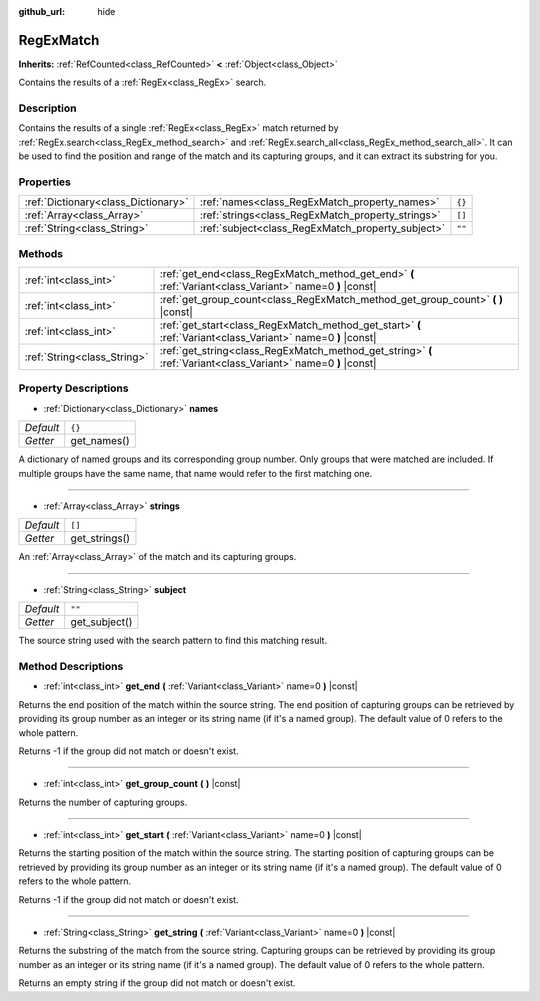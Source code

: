 :github_url: hide

.. DO NOT EDIT THIS FILE!!!
.. Generated automatically from Godot engine sources.
.. Generator: https://github.com/godotengine/godot/tree/master/doc/tools/make_rst.py.
.. XML source: https://github.com/godotengine/godot/tree/master/modules/regex/doc_classes/RegExMatch.xml.

.. _class_RegExMatch:

RegExMatch
==========

**Inherits:** :ref:`RefCounted<class_RefCounted>` **<** :ref:`Object<class_Object>`

Contains the results of a :ref:`RegEx<class_RegEx>` search.

Description
-----------

Contains the results of a single :ref:`RegEx<class_RegEx>` match returned by :ref:`RegEx.search<class_RegEx_method_search>` and :ref:`RegEx.search_all<class_RegEx_method_search_all>`. It can be used to find the position and range of the match and its capturing groups, and it can extract its substring for you.

Properties
----------

+-------------------------------------+---------------------------------------------------+--------+
| :ref:`Dictionary<class_Dictionary>` | :ref:`names<class_RegExMatch_property_names>`     | ``{}`` |
+-------------------------------------+---------------------------------------------------+--------+
| :ref:`Array<class_Array>`           | :ref:`strings<class_RegExMatch_property_strings>` | ``[]`` |
+-------------------------------------+---------------------------------------------------+--------+
| :ref:`String<class_String>`         | :ref:`subject<class_RegExMatch_property_subject>` | ``""`` |
+-------------------------------------+---------------------------------------------------+--------+

Methods
-------

+-----------------------------+----------------------------------------------------------------------------------------------------------------+
| :ref:`int<class_int>`       | :ref:`get_end<class_RegExMatch_method_get_end>` **(** :ref:`Variant<class_Variant>` name=0 **)** |const|       |
+-----------------------------+----------------------------------------------------------------------------------------------------------------+
| :ref:`int<class_int>`       | :ref:`get_group_count<class_RegExMatch_method_get_group_count>` **(** **)** |const|                            |
+-----------------------------+----------------------------------------------------------------------------------------------------------------+
| :ref:`int<class_int>`       | :ref:`get_start<class_RegExMatch_method_get_start>` **(** :ref:`Variant<class_Variant>` name=0 **)** |const|   |
+-----------------------------+----------------------------------------------------------------------------------------------------------------+
| :ref:`String<class_String>` | :ref:`get_string<class_RegExMatch_method_get_string>` **(** :ref:`Variant<class_Variant>` name=0 **)** |const| |
+-----------------------------+----------------------------------------------------------------------------------------------------------------+

Property Descriptions
---------------------

.. _class_RegExMatch_property_names:

- :ref:`Dictionary<class_Dictionary>` **names**

+-----------+-------------+
| *Default* | ``{}``      |
+-----------+-------------+
| *Getter*  | get_names() |
+-----------+-------------+

A dictionary of named groups and its corresponding group number. Only groups that were matched are included. If multiple groups have the same name, that name would refer to the first matching one.

----

.. _class_RegExMatch_property_strings:

- :ref:`Array<class_Array>` **strings**

+-----------+---------------+
| *Default* | ``[]``        |
+-----------+---------------+
| *Getter*  | get_strings() |
+-----------+---------------+

An :ref:`Array<class_Array>` of the match and its capturing groups.

----

.. _class_RegExMatch_property_subject:

- :ref:`String<class_String>` **subject**

+-----------+---------------+
| *Default* | ``""``        |
+-----------+---------------+
| *Getter*  | get_subject() |
+-----------+---------------+

The source string used with the search pattern to find this matching result.

Method Descriptions
-------------------

.. _class_RegExMatch_method_get_end:

- :ref:`int<class_int>` **get_end** **(** :ref:`Variant<class_Variant>` name=0 **)** |const|

Returns the end position of the match within the source string. The end position of capturing groups can be retrieved by providing its group number as an integer or its string name (if it's a named group). The default value of 0 refers to the whole pattern.

Returns -1 if the group did not match or doesn't exist.

----

.. _class_RegExMatch_method_get_group_count:

- :ref:`int<class_int>` **get_group_count** **(** **)** |const|

Returns the number of capturing groups.

----

.. _class_RegExMatch_method_get_start:

- :ref:`int<class_int>` **get_start** **(** :ref:`Variant<class_Variant>` name=0 **)** |const|

Returns the starting position of the match within the source string. The starting position of capturing groups can be retrieved by providing its group number as an integer or its string name (if it's a named group). The default value of 0 refers to the whole pattern.

Returns -1 if the group did not match or doesn't exist.

----

.. _class_RegExMatch_method_get_string:

- :ref:`String<class_String>` **get_string** **(** :ref:`Variant<class_Variant>` name=0 **)** |const|

Returns the substring of the match from the source string. Capturing groups can be retrieved by providing its group number as an integer or its string name (if it's a named group). The default value of 0 refers to the whole pattern.

Returns an empty string if the group did not match or doesn't exist.

.. |virtual| replace:: :abbr:`virtual (This method should typically be overridden by the user to have any effect.)`
.. |const| replace:: :abbr:`const (This method has no side effects. It doesn't modify any of the instance's member variables.)`
.. |vararg| replace:: :abbr:`vararg (This method accepts any number of arguments after the ones described here.)`
.. |constructor| replace:: :abbr:`constructor (This method is used to construct a type.)`
.. |static| replace:: :abbr:`static (This method doesn't need an instance to be called, so it can be called directly using the class name.)`
.. |operator| replace:: :abbr:`operator (This method describes a valid operator to use with this type as left-hand operand.)`

